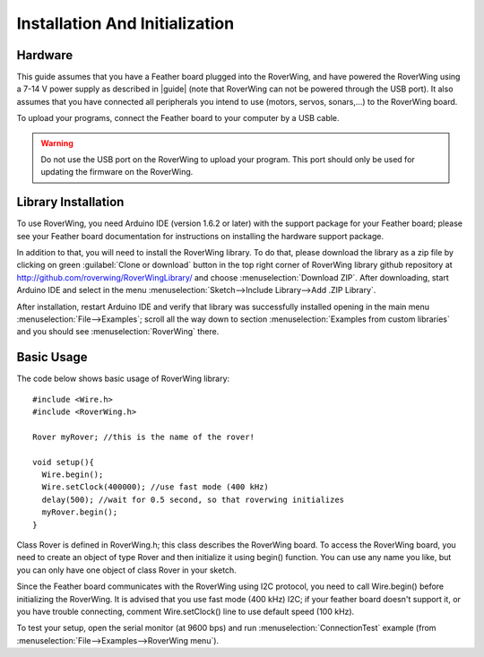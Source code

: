 ===============================
Installation And Initialization
===============================

Hardware
--------

This guide assumes that you have a Feather board plugged into the RoverWing,
and have powered the RoverWing using a 7-14 V power supply as described in
|guide| (note that RoverWing can not be powered through the USB port).
It also assumes that you have connected all peripherals you intend to use
(motors, servos, sonars,...) to the RoverWing board.

To upload your programs, connect the Feather board to your computer by a USB cable.

.. warning::
   Do not use the USB port on the RoverWing to upload your program. This port
   should only be used for updating the firmware on the RoverWing.

Library Installation
--------------------

To use RoverWing, you need Arduino IDE (version 1.6.2 or later) with the
support package for your Feather board; please see your Feather board
documentation for instructions on installing the hardware support package.

In addition to that, you will need to install the RoverWing library. To do that,
please download the library as a zip file by clicking on green :guilabel:`Clone or download`
button in the top right corner of RoverWing library github repository at
http://github.com/roverwing/RoverWingLibrary/ and choose
:menuselection:`Download ZIP`. After downloading, start Arduino IDE and select
in the menu :menuselection:`Sketch-->Include Library-->Add .ZIP Library`.

After installation, restart Arduino IDE and verify that library was successfully
installed opening in the main menu :menuselection:`File-->Examples`; scroll all
the way down to section :menuselection:`Examples from custom libraries` and you
should see :menuselection:`RoverWing` there.

Basic Usage
-----------
The code below shows basic usage of RoverWing library::

  #include <Wire.h>
  #include <RoverWing.h>

  Rover myRover; //this is the name of the rover!

  void setup(){
    Wire.begin();
    Wire.setClock(400000); //use fast mode (400 kHz)
    delay(500); //wait for 0.5 second, so that roverwing initializes
    myRover.begin();
  }


Class Rover is defined in RoverWing.h; this class describes the RoverWing board.
To access the RoverWing board, you need to create an object of type Rover and
then initialize it using begin() function. You can use any name you like, but
you can only have one object of class Rover in your sketch.

Since the Feather board communicates with the RoverWing using I2C protocol, you
need to call Wire.begin() before initializing the RoverWing. It is advised that
you use fast mode (400 kHz) I2C; if your feather board doesn't support it, or
you have trouble connecting, comment Wire.setClock() line to use default speed
(100 kHz).

To test your setup, open the serial monitor (at 9600 bps) and run
:menuselection:`ConnectionTest` example (from :menuselection:`File-->Examples-->RoverWing menu`).
